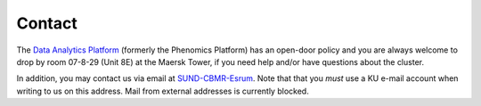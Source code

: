 .. _p_contact:

#########
 Contact
#########

The `Data Analytics Platform`_ (formerly the Phenomics Platform) has an
open-door policy and you are always welcome to drop by room 07-8-29
(Unit 8E) at the Maersk Tower, if you need help and/or have questions
about the cluster.

In addition, you may contact us via email at `SUND-CBMR-Esrum
<mailto:cbmr-esrum@sund.ku.dk>`_. Note that that you *must* use a KU
e-mail account when writing to us on this address. Mail from external
addresses is currently blocked.

.. _data analytics platform: https://cbmr.ku.dk/research-facilities/data-analytics/
